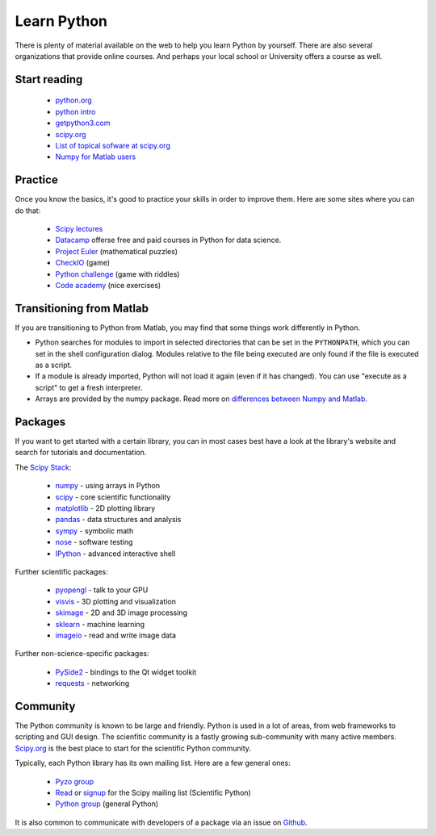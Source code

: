 .. _learn:

------------
Learn Python
------------


.. image:: _static/graduation_hat.png
  :scale: 50%
  :align: center


There is plenty of material available on the web to help you learn
Python by yourself. There are also several organizations that provide
online courses. And perhaps your local school or University offers a
course as well.

Start reading
=============

  * `python.org <http://www.python.org>`_
  * `python intro <https://docs.python.org/3/tutorial/introduction.html>`_
  * `getpython3.com <http://getpython3.com>`_
  * `scipy.org <http://www.scipy.org>`_
  * `List of topical sofware at scipy.org <http://scipy.org/Topical_Software>`_
  * `Numpy for Matlab users <http://scipy.org/NumPy_for_Matlab_Users>`_



Practice
========

Once you know the basics, it's good to practice your skills in order
to improve them. Here are some sites where you can do that:

  * `Scipy lectures <http://scipy-lectures.github.io/>`_
  * `Datacamp <https://www.datacamp.com>`_ offerse free and paid courses in Python for data science.
  * `Project Euler <http://projecteuler.net/>`_ (mathematical puzzles)
  * `CheckIO <http://www.checkio.org/>`_ (game)
  * `Python challenge <http://www.pythonchallenge.com/>`_ (game with riddles)
  * `Code academy <http://www.codecademy.com/>`_ (nice exercises)


Transitioning from Matlab
=========================

If you are transitioning to Python from Matlab, you may find that some
things work differently in Python.

* Python searches for modules to import in selected directories that can be set
  in the ``PYTHONPATH``, which you can set in the shell configuration dialog.
  Modules relative to the file being executed are only found if the file
  is executed as a script.
* If a module is already imported, Python will not load it again (even if it
  has changed). You can use "execute as a script" to get a fresh interpreter.
* Arrays are provided by the numpy package. Read more on
  `differences between Numpy and Matlab <http://matlab.pyzo.org>`_.


.. _packages:

Packages
========

If you want to get started with a certain library, you can in most cases
best have a look at the library's website and search for tutorials and 
documentation. 

The `Scipy Stack <http://scipy.org/about.html#the-scipy-stack>`_:

  * `numpy <http://www.numpy.org/>`_  - using arrays in Python
  * `scipy <http://www.scipy.org/>`_ - core scientific functionality
  * `matplotlib <http://matplotlib.org/>`_ - 2D plotting library
  * `pandas <http://pandas.pydata.org/>`_ - data structures and analysis
  * `sympy <http://sympy.org>`_ - symbolic math
  * `nose <http://nose.readthedocs.org/>`_ - software testing
  * `IPython <http://www.ipython.org/>`_ - advanced interactive shell
  

Further scientific packages:
  
  * `pyopengl <http://pyopengl.sourceforge.net/>`_ - talk to your GPU
  * `visvis <https://code.google.com/p/visvis/>`_ - 3D plotting and visualization
  * `skimage <http://scikit-learn.org>`_ - 2D and 3D image processing
  * `sklearn <http://www.numpy.org/>`_ - machine learning
  * `imageio <http://imageio.readthedocs.org/>`_ - read and write image data


Further non-science-specific packages:
  
  * `PySide2 <https://wiki.qt.io/Qt_for_Python>`_ - bindings to the Qt widget toolkit
  * `requests <http://www.python-requests.org/‎>`_ - networking


Community
=========

The Python community is known to be large and friendly. Python is used
in a lot of areas, from web frameworks to scripting and GUI design. The
scienfitic community is a fastly growing sub-community with many active
members.
`Scipy.org <http://www.scipy.org>`_ is the best place to start for
the scientific Python community. 

Typically, each Python library has its own mailing list. 
Here are a few general ones:

  * `Pyzo group <http://groups.google.com/forum/#!forum/pyzo>`_
  * `Read <http://dir.gmane.org/gmane.comp.python.scientific.user>`_ or 
    `signup <http://mail.scipy.org/mailman/listinfo/scipy-user>`_
    for the Scipy mailing list (Scientific Python)
  * `Python group <https://groups.google.com/forum/?fromgroups#!forum/comp.lang.python>`_ 
    (general Python)

It is also common to communicate with developers of a package via an
issue on `Github <http:github.com>`_.

